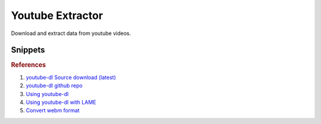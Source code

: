 .. _youtube-extractor:

Youtube Extractor
#################
Download and extract data from youtube videos.

.. code-block:: bash
  :caption: Installing Utilities

  curl http://yt-dl.org/latest/youtube-dl -o /usr/local/bin/youtube-dl
  chmod +x /usr/local/bin/youtube-dl
  apt install lame libav-tools

Snippets
********

.. code-block:: bash
  :caption: Extract 320kbps Audio From Video

  youtube-dl <url> --extract-audio --audio-format mp3 --audio-quality 320K --keep-video --add-metadata

.. code-block:: bash
  :caption: List all formats for a video

  youtube-dl <url> -F

.. code-block:: bash
  :caption: Download only the 1080p vidoe/audio stream from a video

  youtube-dl <url> 'bestvideo[height<=1080]+bestaudio/best[height<=1080]'

.. code-block:: bash
  :caption: Download a playlist

  youtube-dl https://youtube.com/playlist?list=<LID> --yes-playlist

.. code-block:: bash
  :caption: Track Downloaded Videos for Archiving

  youtube-dl --download-archive <FILE>

  .. note::
    Download only videos not listed in file and adds any downloaded videos to
    the given file.

.. rubric:: References

#. `youtube-dl Source download (latest) <http://yt-dl.org/latest/>`_
#. `youtube-dl github repo <http://rg3.github.io/youtube-dl/download.html>`_
#. `Using youtube-dl <http://linuxaria.com/recensioni/how-to-download-youtube-video-or-audio-tracks-from-the-linux-terminal>`_
#. `Using youtube-dl with LAME <http://www.linuxjournal.com/content/grabbing-your-music-youtube-do-it-your-way>`_
#. `Convert webm format <https://askubuntu.com/questions/323944/convert-webm-to-other-formats>`_

